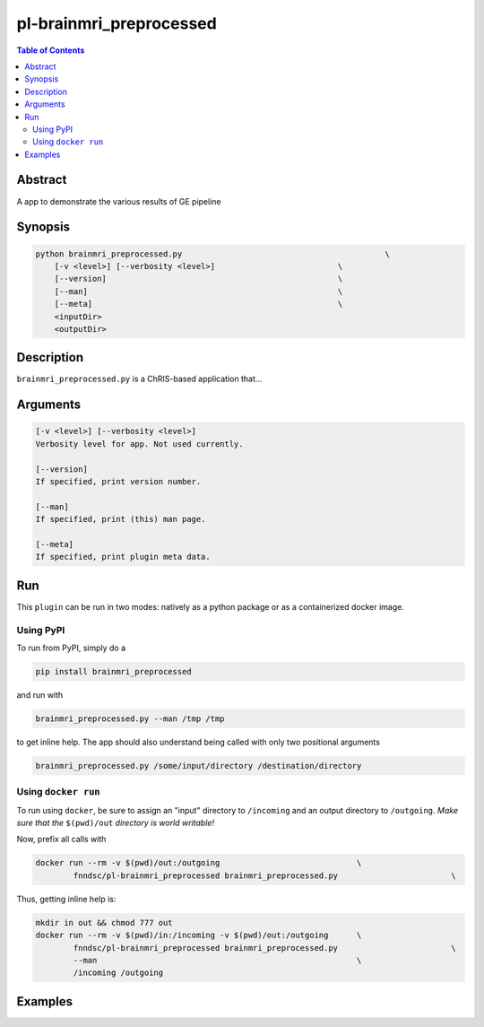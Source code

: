 pl-brainmri_preprocessed
================================

.. image:: https://badge.fury.io/py/brainmri_preprocessed.svg
    :target: https://badge.fury.io/py/brainmri_preprocessed

.. image:: https://travis-ci.org/FNNDSC/brainmri_preprocessed.svg?branch=master
    :target: https://travis-ci.org/FNNDSC/brainmri_preprocessed

.. image:: https://img.shields.io/badge/python-3.5%2B-blue.svg
    :target: https://badge.fury.io/py/pl-brainmri_preprocessed

.. contents:: Table of Contents


Abstract
--------

A app to demonstrate the various results of GE pipeline


Synopsis
--------

.. code::

    python brainmri_preprocessed.py                                           \
        [-v <level>] [--verbosity <level>]                          \
        [--version]                                                 \
        [--man]                                                     \
        [--meta]                                                    \
        <inputDir>
        <outputDir> 

Description
-----------

``brainmri_preprocessed.py`` is a ChRIS-based application that...

Arguments
---------

.. code::

    [-v <level>] [--verbosity <level>]
    Verbosity level for app. Not used currently.

    [--version]
    If specified, print version number. 
    
    [--man]
    If specified, print (this) man page.

    [--meta]
    If specified, print plugin meta data.


Run
----

This ``plugin`` can be run in two modes: natively as a python package or as a containerized docker image.

Using PyPI
~~~~~~~~~~

To run from PyPI, simply do a 

.. code:: bash

    pip install brainmri_preprocessed

and run with

.. code:: bash

    brainmri_preprocessed.py --man /tmp /tmp

to get inline help. The app should also understand being called with only two positional arguments

.. code:: bash

    brainmri_preprocessed.py /some/input/directory /destination/directory


Using ``docker run``
~~~~~~~~~~~~~~~~~~~~

To run using ``docker``, be sure to assign an "input" directory to ``/incoming`` and an output directory to ``/outgoing``. *Make sure that the* ``$(pwd)/out`` *directory is world writable!*

Now, prefix all calls with 

.. code:: bash

    docker run --rm -v $(pwd)/out:/outgoing                             \
            fnndsc/pl-brainmri_preprocessed brainmri_preprocessed.py                        \

Thus, getting inline help is:

.. code:: bash

    mkdir in out && chmod 777 out
    docker run --rm -v $(pwd)/in:/incoming -v $(pwd)/out:/outgoing      \
            fnndsc/pl-brainmri_preprocessed brainmri_preprocessed.py                        \
            --man                                                       \
            /incoming /outgoing

Examples
--------





